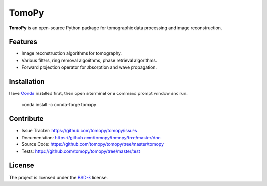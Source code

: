 TomoPy
######

.. image:: https://readthedocs.org/projects/tomopy/badge/?version=latest
   :target: https://readthedocs.org/projects/tomopy/?badge=latest
   :alt: Read the Docs

.. image:: https://travis-ci.org/tomopy/tomopy.svg?branch=master
   :target: https://travis-ci.org/tomopy/tomopy
   :alt: Travis CI

.. image:: https://coveralls.io/repos/dgursoy/tomopy/badge.svg?branch=master 
   :target: https://coveralls.io/r/tomopy/tomopy?branch=master
   :alt: Coveralls
   
.. image:: https://codeclimate.com/github/tomopy/tomopy/badges/gpa.svg
   :target: https://codeclimate.com/github/tomopy/tomopy
   :alt: Code Climate

.. image:: https://anaconda.org/dgursoy/tomopy/badges/downloads.svg
   :target: https://anaconda.org/dgursoy/tomopy
   :alt: Anaconda downloads

**TomoPy** is an open-source Python package for tomographic data 
processing and image reconstruction.

Features
========

* Image reconstruction algorithms for tomography.
* Various filters, ring removal algorithms, phase retrieval algorithms.
* Forward projection operator for absorption and wave propagation.

Installation
============

Have `Conda <http://continuum.io/downloads>`_ installed first,  
then open a terminal or a command prompt window and run:

    conda install -c conda-forge tomopy
    
Contribute
==========

* Issue Tracker: https://github.com/tomopy/tomopy/issues
* Documentation: https://github.com/tomopy/tomopy/tree/master/doc
* Source Code: https://github.com/tomopy/tomopy/tree/master/tomopy
* Tests: https://github.com/tomopy/tomopy/tree/master/test

License
=======

The project is licensed under the 
`BSD-3 <https://github.com/tomopy/tomopy/blob/master/LICENSE.txt>`_ license.
